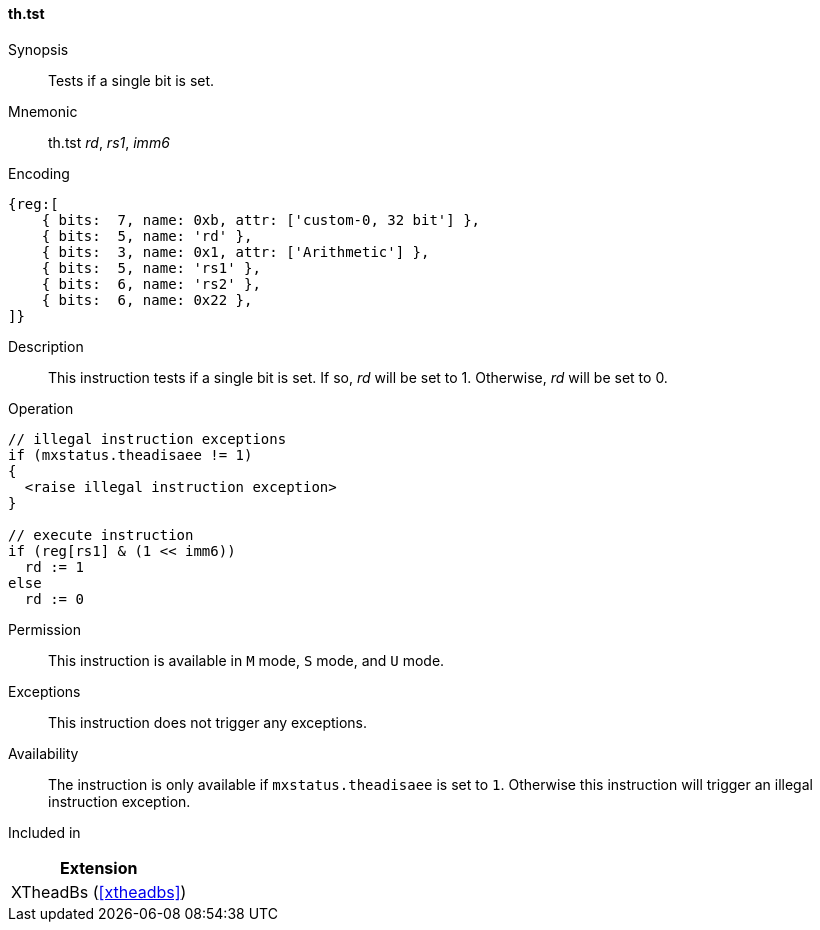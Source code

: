 [#xtheadbs-insns-tst,reftext=Test bit]
==== th.tst

Synopsis::
Tests if a single bit is set.

Mnemonic::
th.tst _rd_, _rs1_, _imm6_

Encoding::
[wavedrom, , svg]
....
{reg:[
    { bits:  7, name: 0xb, attr: ['custom-0, 32 bit'] },
    { bits:  5, name: 'rd' },
    { bits:  3, name: 0x1, attr: ['Arithmetic'] },
    { bits:  5, name: 'rs1' },
    { bits:  6, name: 'rs2' },
    { bits:  6, name: 0x22 },
]}
....

Description::
This instruction tests if a single bit is set.
If so, _rd_ will be set to 1. Otherwise, _rd_ will be set to 0.

Operation::
[source,sail]
--
// illegal instruction exceptions
if (mxstatus.theadisaee != 1)
{
  <raise illegal instruction exception>
}

// execute instruction
if (reg[rs1] & (1 << imm6))
  rd := 1
else
  rd := 0
--

Permission::
This instruction is available in `M` mode, `S` mode, and `U` mode.

Exceptions::
This instruction does not trigger any exceptions.

Availability::
The instruction is only available if `mxstatus.theadisaee` is set to `1`.
Otherwise this instruction will trigger an illegal instruction exception.

Included in::
[%header]
|===
|Extension

|XTheadBs (<<#xtheadbs>>)
|===
